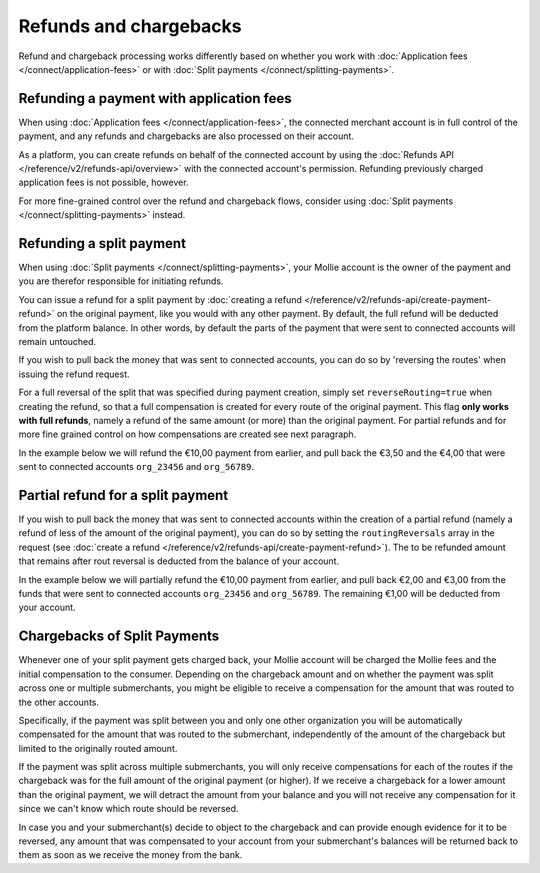 Refunds and chargebacks
=======================
Refund and chargeback processing works differently based on whether you work with
:doc:`Application fees </connect/application-fees>` or with :doc:`Split payments </connect/splitting-payments>`.

Refunding a payment with application fees
-----------------------------------------
When using :doc:`Application fees </connect/application-fees>`, the connected merchant account is in full control of the
payment, and any refunds and chargebacks are also processed on their account.

As a platform, you can create refunds on behalf of the connected account by using the
:doc:`Refunds API </reference/v2/refunds-api/overview>` with the connected account's permission. Refunding
previously charged application fees is not possible, however.

For more fine-grained control over the refund and chargeback flows, consider using
:doc:`Split payments </connect/splitting-payments>` instead.

Refunding a split payment
-------------------------
When using :doc:`Split payments </connect/splitting-payments>`, your Mollie account is the owner of the payment
and you are therefor responsible for initiating refunds.

You can issue a refund for a split payment by :doc:`creating a refund </reference/v2/refunds-api/create-payment-refund>`
on the original payment, like you would with any other payment. By default, the full refund will be deducted from the
platform balance. In other words, by default the parts of the payment that were sent to connected accounts will remain
untouched.

If you wish to pull back the money that was sent to connected accounts, you can do so by 'reversing the routes' when
issuing the refund request.

For a full reversal of the split that was specified during payment creation, simply set ``reverseRouting=true`` when
creating the refund, so that a full compensation is created for every route of the original payment.
This flag **only works with full refunds**, namely a refund of the same amount (or more) than the
original payment. For partial refunds and for more fine grained control on how compensations are created
see next paragraph.

In the example below we will refund the €10,00 payment from earlier, and pull back the €3,50 and the €4,00 that were
sent to connected accounts ``org_23456`` and ``org_56789``.

.. code-block:: bash
   :linenos:

   curl -X POST https://api.mollie.com/v2/payments/tr_7UhSN1zuXS/refunds \
       -H "Authorization: Bearer test_dHar4XY7LxsDOtmnkVtjNVWXLSlXsM" \
       -d "amount[currency]=EUR" \
       -d "amount[value]=10.00" \
       -d "reverseRouting=true"

.. code-block:: http
   :linenos:

   HTTP/1.1 201 Created
   Content-Type: application/hal+json; charset=utf-8

   {
       "resource": "refund",
       "id": "re_gj08ZdgmVx",
       "amount": {
           "currency": "EUR",
           "value": "10.00"
       },
       "status": "pending",
       "paymentId": "tr_7UhSN1zuXS",
       "routingReversals": [
           {
               "amount": {
                    "value": "3.50",
                    "currency": "EUR"
               },
               "source": {
                    "organizationId": "org_23456"
               }

           },
           {
               "amount": {
                    "value": "4.50",
                    "currency": "EUR"
               },
               "source": {
                    "organizationId": "org_56789"
               }
           }
       ]
       "...": { }
   }

Partial refund for a split payment
----------------------------------

If you wish to pull back the money that was sent to connected accounts within the creation of a partial refund (namely
a refund of less of the amount of the original payment), you can do so by setting the ``routingReversals`` array in the
request (see :doc:`create a refund </reference/v2/refunds-api/create-payment-refund>`). The to be refunded amount that
remains after rout reversal is deducted from the balance of your account.

In the example below we will partially refund the €10,00 payment from earlier, and pull back €2,00 and €3,00 from the
funds that were sent to connected accounts ``org_23456`` and ``org_56789``. The remaining €1,00 will be deducted from
your account.

.. code-block:: bash
   :linenos:

   curl -X POST https://api.mollie.com/v2/payments/tr_7UhSN1zuXS/refunds \
      -H "Authorization: Bearer test_dHar4XY7LxsDOtmnkVtjNVWXLSlXsM" \
      -d "amount[currency]=EUR" \
      -d "amount[value]=6.00" \
      -d "routingReversals[0][source][type]=organization" \
      -d "routingReversals[0][source][organizationId]=org_23456" \
      -d "routingReversals[0][amount][value]=2.00" \
      -d "routingReversals[0][amount][currency]=EUR" \
      -d "routingReversals[1][source][type]=organization" \
      -d "routingReversals[1][source][organizationId]=org_78901" \
      -d "routingReversals[1][amount][value]=3.00" \
      -d "routingReversals[1][amount][currency]=EUR"

.. code-block:: http
   :linenos:

   HTTP/1.1 201 Created
   Content-Type: application/hal+json; charset=utf-8

   {
       "resource": "refund",
       "id": "re_gj08ZdgmVx",
       "amount": {
           "currency": "EUR",
           "value": "6.00"
       },
       "status": "pending",
       "paymentId": "tr_7UhSN1zuXS",
       "routingReversals": [
           {
               "amount": {
                    "value": "2.00",
                    "currency": "EUR"
               },
               "source": {
                    "organizationId": "org_23456"
               }

           },
           {
               "amount": {
                    "value": "3.00",
                    "currency": "EUR"
               },
               "source": {
                    "organizationId": "org_56789"
               }
           }
       ]
       "...": { }
   }

Chargebacks of Split Payments
----------------------------------

Whenever one of your split payment gets charged back, your Mollie account will be charged the Mollie fees and the initial
compensation to the consumer. Depending on the chargeback amount and on whether the payment was split across one or multiple 
submerchants, you might be eligible to receive a compensation for the amount that was routed to the other accounts.

Specifically, if the payment was split between you and only one other organization you will be automatically compensated for the
amount that was routed to the submerchant, independently of the amount of the chargeback but limited to the originally routed amount. 

If the payment was split across multiple submerchants, you will only receive compensations for each of the routes if the chargeback was for 
the full amount of the original payment (or higher). If we receive a chargeback for a lower amount than the original payment, we will
detract the amount from your balance and you will not receive any compensation for it since we can't know which route should be reversed.

In case you and your submerchant(s) decide to object to the chargeback and can provide enough evidence for it to be reversed, any 
amount that was compensated to your account from your submerchant's balances will be returned back to them as soon as we receive the money
from the bank.
